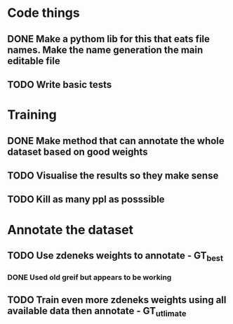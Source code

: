 * Code things
** DONE Make a pythom lib for this that eats file names. Make the name generation the main editable file
** TODO Write basic tests 
* Training
** DONE Make method that can annotate the whole dataset based on good weights
** TODO Visualise the results so they make sense
** TODO Kill as many ppl as posssible
* Annotate the dataset
** TODO Use zdeneks weights to annotate - GT_best
*** DONE Used old greif but appears to be working  
** TODO Train even more zdeneks weights using all available data then annotate - GT_utlimate
